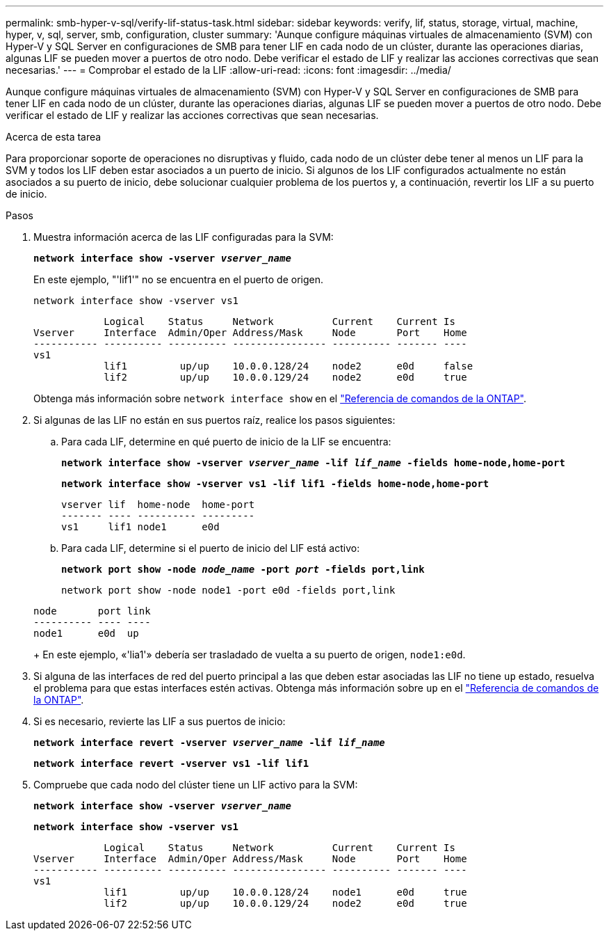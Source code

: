 ---
permalink: smb-hyper-v-sql/verify-lif-status-task.html 
sidebar: sidebar 
keywords: verify, lif, status, storage, virtual, machine, hyper, v, sql, server, smb, configuration, cluster 
summary: 'Aunque configure máquinas virtuales de almacenamiento (SVM) con Hyper-V y SQL Server en configuraciones de SMB para tener LIF en cada nodo de un clúster, durante las operaciones diarias, algunas LIF se pueden mover a puertos de otro nodo. Debe verificar el estado de LIF y realizar las acciones correctivas que sean necesarias.' 
---
= Comprobar el estado de la LIF
:allow-uri-read: 
:icons: font
:imagesdir: ../media/


[role="lead"]
Aunque configure máquinas virtuales de almacenamiento (SVM) con Hyper-V y SQL Server en configuraciones de SMB para tener LIF en cada nodo de un clúster, durante las operaciones diarias, algunas LIF se pueden mover a puertos de otro nodo. Debe verificar el estado de LIF y realizar las acciones correctivas que sean necesarias.

.Acerca de esta tarea
Para proporcionar soporte de operaciones no disruptivas y fluido, cada nodo de un clúster debe tener al menos un LIF para la SVM y todos los LIF deben estar asociados a un puerto de inicio. Si algunos de los LIF configurados actualmente no están asociados a su puerto de inicio, debe solucionar cualquier problema de los puertos y, a continuación, revertir los LIF a su puerto de inicio.

.Pasos
. Muestra información acerca de las LIF configuradas para la SVM:
+
`*network interface show -vserver _vserver_name_*`

+
En este ejemplo, "'lif1'" no se encuentra en el puerto de origen.

+
`network interface show -vserver vs1`

+
[listing]
----

            Logical    Status     Network          Current    Current Is
Vserver     Interface  Admin/Oper Address/Mask     Node       Port    Home
----------- ---------- ---------- ---------------- ---------- ------- ----
vs1
            lif1         up/up    10.0.0.128/24    node2      e0d     false
            lif2         up/up    10.0.0.129/24    node2      e0d     true
----
+
Obtenga más información sobre `network interface show` en el link:https://docs.netapp.com/us-en/ontap-cli/network-interface-show.html["Referencia de comandos de la ONTAP"^].

. Si algunas de las LIF no están en sus puertos raíz, realice los pasos siguientes:
+
.. Para cada LIF, determine en qué puerto de inicio de la LIF se encuentra:
+
`*network interface show -vserver _vserver_name_ -lif _lif_name_ -fields home-node,home-port*`

+
`*network interface show -vserver vs1 -lif lif1 -fields home-node,home-port*`

+
[listing]
----

vserver lif  home-node  home-port
------- ---- ---------- ---------
vs1     lif1 node1      e0d
----
.. Para cada LIF, determine si el puerto de inicio del LIF está activo:
+
`*network port show -node _node_name_ -port _port_ -fields port,link*`

+
`network port show -node node1 -port e0d -fields port,link`

+
[listing]
----

node       port link
---------- ---- ----
node1      e0d  up
----
+
En este ejemplo, «'lia1'» debería ser trasladado de vuelta a su puerto de origen, `node1:e0d`.



. Si alguna de las interfaces de red del puerto principal a las que deben estar asociadas las LIF no tiene `up` estado, resuelva el problema para que estas interfaces estén activas. Obtenga más información sobre `up` en el link:https://docs.netapp.com/us-en/ontap-cli/up.html["Referencia de comandos de la ONTAP"^].
. Si es necesario, revierte las LIF a sus puertos de inicio:
+
`*network interface revert -vserver _vserver_name_ -lif _lif_name_*`

+
`*network interface revert -vserver vs1 -lif lif1*`

. Compruebe que cada nodo del clúster tiene un LIF activo para la SVM:
+
`*network interface show -vserver _vserver_name_*`

+
`*network interface show -vserver vs1*`

+
[listing]
----

            Logical    Status     Network          Current    Current Is
Vserver     Interface  Admin/Oper Address/Mask     Node       Port    Home
----------- ---------- ---------- ---------------- ---------- ------- ----
vs1
            lif1         up/up    10.0.0.128/24    node1      e0d     true
            lif2         up/up    10.0.0.129/24    node2      e0d     true
----

